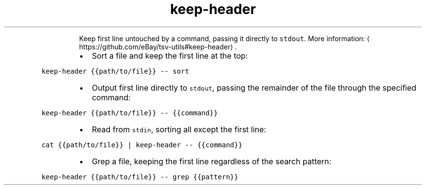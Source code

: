 .TH keep\-header
.PP
.RS
Keep first line untouched by a command, passing it directly to \fB\fCstdout\fR\&.
More information: \[la]https://github.com/eBay/tsv-utils#keep-header\[ra]\&.
.RE
.RS
.IP \(bu 2
Sort a file and keep the first line at the top:
.RE
.PP
\fB\fCkeep\-header {{path/to/file}} \-\- sort\fR
.RS
.IP \(bu 2
Output first line directly to \fB\fCstdout\fR, passing the remainder of the file through the specified command:
.RE
.PP
\fB\fCkeep\-header {{path/to/file}} \-\- {{command}}\fR
.RS
.IP \(bu 2
Read from \fB\fCstdin\fR, sorting all except the first line:
.RE
.PP
\fB\fCcat {{path/to/file}} | keep\-header \-\- {{command}}\fR
.RS
.IP \(bu 2
Grep a file, keeping the first line regardless of the search pattern:
.RE
.PP
\fB\fCkeep\-header {{path/to/file}} \-\- grep {{pattern}}\fR
